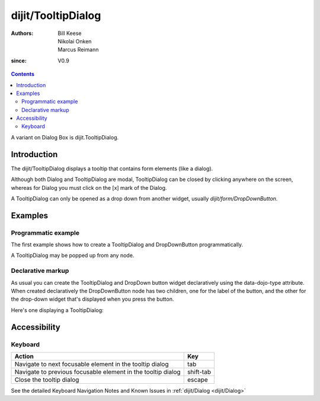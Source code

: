 .. _dijit/TooltipDialog:

===================
dijit/TooltipDialog
===================

:Authors: Bill Keese, Nikolai Onken, Marcus Reimann
:since: V0.9

.. contents ::
    :depth: 2

A variant on Dialog Box is dijit.TooltipDialog.


Introduction
============

The dijit/TooltipDialog displays a tooltip that contains form elements (like a dialog).

Although both Dialog and TooltipDialog are modal, TooltipDialog can be closed by clicking anywhere on the screen, whereas for Dialog you must click on the [x] mark of the Dialog.

A TooltipDialog can only be opened as a drop down from another widget, usually `dijit/form/DropDownButton`.


Examples
========

Programmatic example
--------------------

The first example shows how to create a TooltipDialog and DropDownButton programmatically.

.. code-example ::

  .. js ::

    require([
        "dijit/TooltipDialog",
        "dijit/form/TextBox",
        "dijit/form/Button",
        "dijit/form/DropDownButton",
        "dojo/dom",
        "dojo/domReady!"
    ], function(TooltipDialog, TextBox, Button, DropDownButton, dom){
        var myDialog = new TooltipDialog({
            content:
                '<label for="name">Name:</label> <input data-dojo-type="dijit/form/TextBox" id="name" name="name"><br>' +
                '<label for="hobby">Hobby:</label> <input data-dojo-type="dijit/form/TextBox" id="hobby" name="hobby"><br>' +
                '<button data-dojo-type="dijit/form/Button" type="submit">Save</button>'
        });

        var myButton = new DropDownButton({
            label: "show tooltip dialog",
            dropDown: myDialog
        });
        dom.byId("dropDownButtonContainer").appendChild(myButton.domNode);
    });

  .. html ::

    <div id="dropDownButtonContainer"></div>

A TooltipDialog may be popped up from any node.

.. code-example ::

  .. js ::

    require([
        "dijit/TooltipDialog",
        "dijit/popup",
        "dojo/on",
        "dojo/dom",
        "dojo/domReady!"
    ], function(TooltipDialog, popup, on, dom){
        var myTooltipDialog = new TooltipDialog({
            id: 'myTooltipDialog',
            style: "width: 300px;",
            content: "<p>I have a mouse leave event handler that will close the dialog.",
            onMouseLeave: function(){
                popup.close(myTooltipDialog);
            }
        });

        on(dom.byId('thenode'), 'mouseover', function(){
            popup.open({
                popup: myTooltipDialog,
                around: dom.byId('thenode')
            });
        });
    });

  .. html ::

    <div id="thenode">Move the mouse over me to pop up the dialog.</div>


Declarative markup
------------------

As usual you can create the TooltipDialog and DropDown button widget declaratively using the data-dojo-type attribute.
When created declaratively the DropDownButton node has two children, one for the label of the button,
and the other for the drop-down widget that's displayed when you press the button.

Here's one displaying a TooltipDialog:

.. code-example ::

  .. js ::

    require(["dojo/parser", "dijit/TooltipDialog", "dijit/form/DropDownButton", "dijit/form/TextBox", "dijit/form/Button"]);

  .. html ::

    <div data-dojo-type="dijit/form/DropDownButton">
        <span>Register</span>
        <div data-dojo-type="dijit/TooltipDialog">
            <label for="name2">Name:</label> <input data-dojo-type="dijit/form/TextBox" id="name2" name="name2" /><br />
            <label for="hobby2">Hobby:</label> <input data-dojo-type="dijit/form/TextBox" id="hobby2" name="hobby2" /><br />
            <button data-dojo-type="dijit/form/Button" type="submit">Save</button>
        </div>
    </div>


Accessibility
=============

Keyboard
--------

============================================================    =================================================
Action                                                          Key
============================================================    =================================================
Navigate to next focusable element in the tooltip dialog        tab
Navigate to previous focusable element in the tooltip dialog    shift-tab
Close the tooltip dialog                                        escape
============================================================    =================================================

See the detailed Keyboard Navigation Notes and Known Issues in :ref:`dijit/Dialog <dijit/Dialog>`
